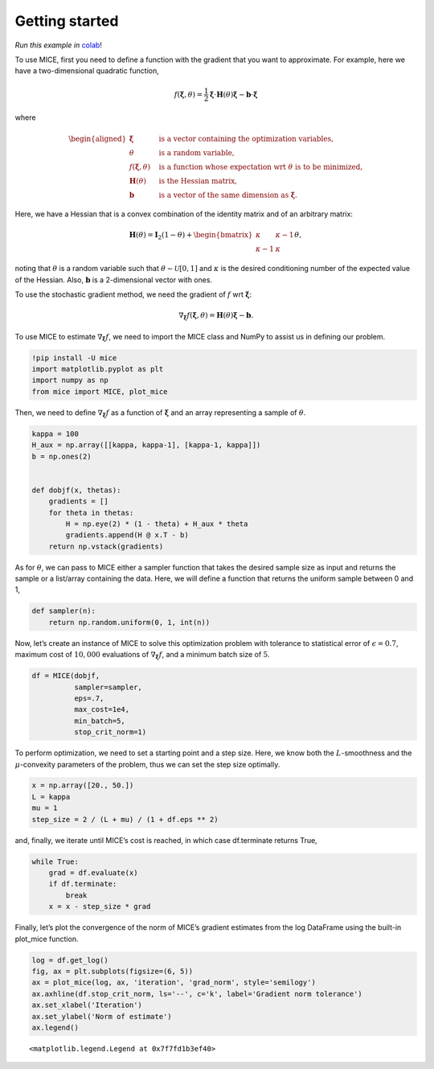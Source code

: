 Getting started
===============

*Run this example in*
`colab <https://colab.research.google.com/drive/16tEQBo8GzqehT8fRoiuTA7uHF7zyIRZ4>`__!

To use MICE, first you need to define a function with the gradient that
you want to approximate. For example, here we have a two-dimensional
quadratic function,

.. math::


   f(\boldsymbol{\xi}, \theta) = \frac{1}{2} \boldsymbol{\xi} \cdot \boldsymbol{H}(\theta) \boldsymbol{\xi}
   - \boldsymbol{b} \cdot \boldsymbol{\xi}

where

.. math::


   \begin{aligned}
       \boldsymbol{\xi} \quad & \textrm{ is a vector containing the optimization variables, } \\
       \theta \quad & \textrm{ is a random variable, } \\
       f(\boldsymbol{\xi}, \theta) \quad & \textrm{ is a function whose expectation wrt } \theta \textrm{ is to be minimized, } \\
       \boldsymbol{H}(\theta) \quad & \textrm{ is the Hessian matrix, } \\
       \boldsymbol{b} \quad & \textrm{is a vector of the same dimension as } \boldsymbol{\xi}.
       \end{aligned}

Here, we have a Hessian that is a convex combination of the identity
matrix and of an arbitrary matrix:

.. math::


   \boldsymbol{H}(\theta) =
   \boldsymbol{I}_2(1 -\theta) +
   \begin{bmatrix}
   \kappa & \kappa-1 \\
           \kappa-1 & \kappa
   \end{bmatrix}
   \theta,

noting that :math:`\theta` is a random variable such that
:math:`\theta \sim \mathcal{U}[0, 1]` and :math:`\kappa` is the desired
conditioning number of the expected value of the Hessian. Also,
:math:`\boldsymbol{b}` is a 2-dimensional vector with ones.

To use the stochastic gradient method, we need the gradient of :math:`f`
wrt :math:`\boldsymbol{\xi}`:

.. math::


   \nabla_{\boldsymbol{\xi}} f(\boldsymbol{\xi}, \theta) = \boldsymbol{H}(\theta) \boldsymbol{\xi} - \boldsymbol{b}.

To use MICE to estimate :math:`\nabla_{\boldsymbol{\xi}} f`, we need to
import the MICE class and NumPy to assist us in defining our problem.

.. code:: ipython3

    !pip install -U mice
    import matplotlib.pyplot as plt
    import numpy as np
    from mice import MICE, plot_mice

Then, we need to define :math:`\nabla_{\boldsymbol{\xi}} f` as a
function of :math:`\boldsymbol{\xi}` and an array representing a sample
of :math:`\theta`.

.. code:: ipython3

    kappa = 100
    H_aux = np.array([[kappa, kappa-1], [kappa-1, kappa]])
    b = np.ones(2)
    
    
    def dobjf(x, thetas):
        gradients = []
        for theta in thetas:
            H = np.eye(2) * (1 - theta) + H_aux * theta
            gradients.append(H @ x.T - b)
        return np.vstack(gradients)

As for :math:`\theta`, we can pass to MICE either a sampler function
that takes the desired sample size as input and returns the sample or a
list/array containing the data. Here, we will define a function that
returns the uniform sample between 0 and 1,

.. code:: ipython3

    def sampler(n):
        return np.random.uniform(0, 1, int(n))

Now, let’s create an instance of MICE to solve this optimization problem
with tolerance to statistical error of :math:`\epsilon=0.7`, maximum
cost of :math:`10,000` evaluations of
:math:`\nabla_{\boldsymbol{\xi}} f`, and a minimum batch size of
:math:`5`.

.. code:: ipython3

    df = MICE(dobjf,
              sampler=sampler,
              eps=.7,
              max_cost=1e4,
              min_batch=5,
              stop_crit_norm=1)

To perform optimization, we need to set a starting point and a step
size. Here, we know both the :math:`L`-smoothness and the
:math:`\mu`-convexity parameters of the problem, thus we can set the
step size optimally.

.. code:: ipython3

    x = np.array([20., 50.])
    L = kappa
    mu = 1
    step_size = 2 / (L + mu) / (1 + df.eps ** 2)

and, finally, we iterate until MICE’s cost is reached, in which case
df.terminate returns True,

.. code:: ipython3

    while True:
        grad = df.evaluate(x)
        if df.terminate:
            break
        x = x - step_size * grad

Finally, let’s plot the convergence of the norm of MICE’s gradient
estimates from the log DataFrame using the built-in plot_mice function.

.. code:: ipython3

    log = df.get_log()
    fig, ax = plt.subplots(figsize=(6, 5))
    ax = plot_mice(log, ax, 'iteration', 'grad_norm', style='semilogy')
    ax.axhline(df.stop_crit_norm, ls='--', c='k', label='Gradient norm tolerance')
    ax.set_xlabel('Iteration')
    ax.set_ylabel('Norm of estimate')
    ax.legend()




.. parsed-literal::

    <matplotlib.legend.Legend at 0x7f7fd1b3ef40>




.. image:: output_15_1.png


